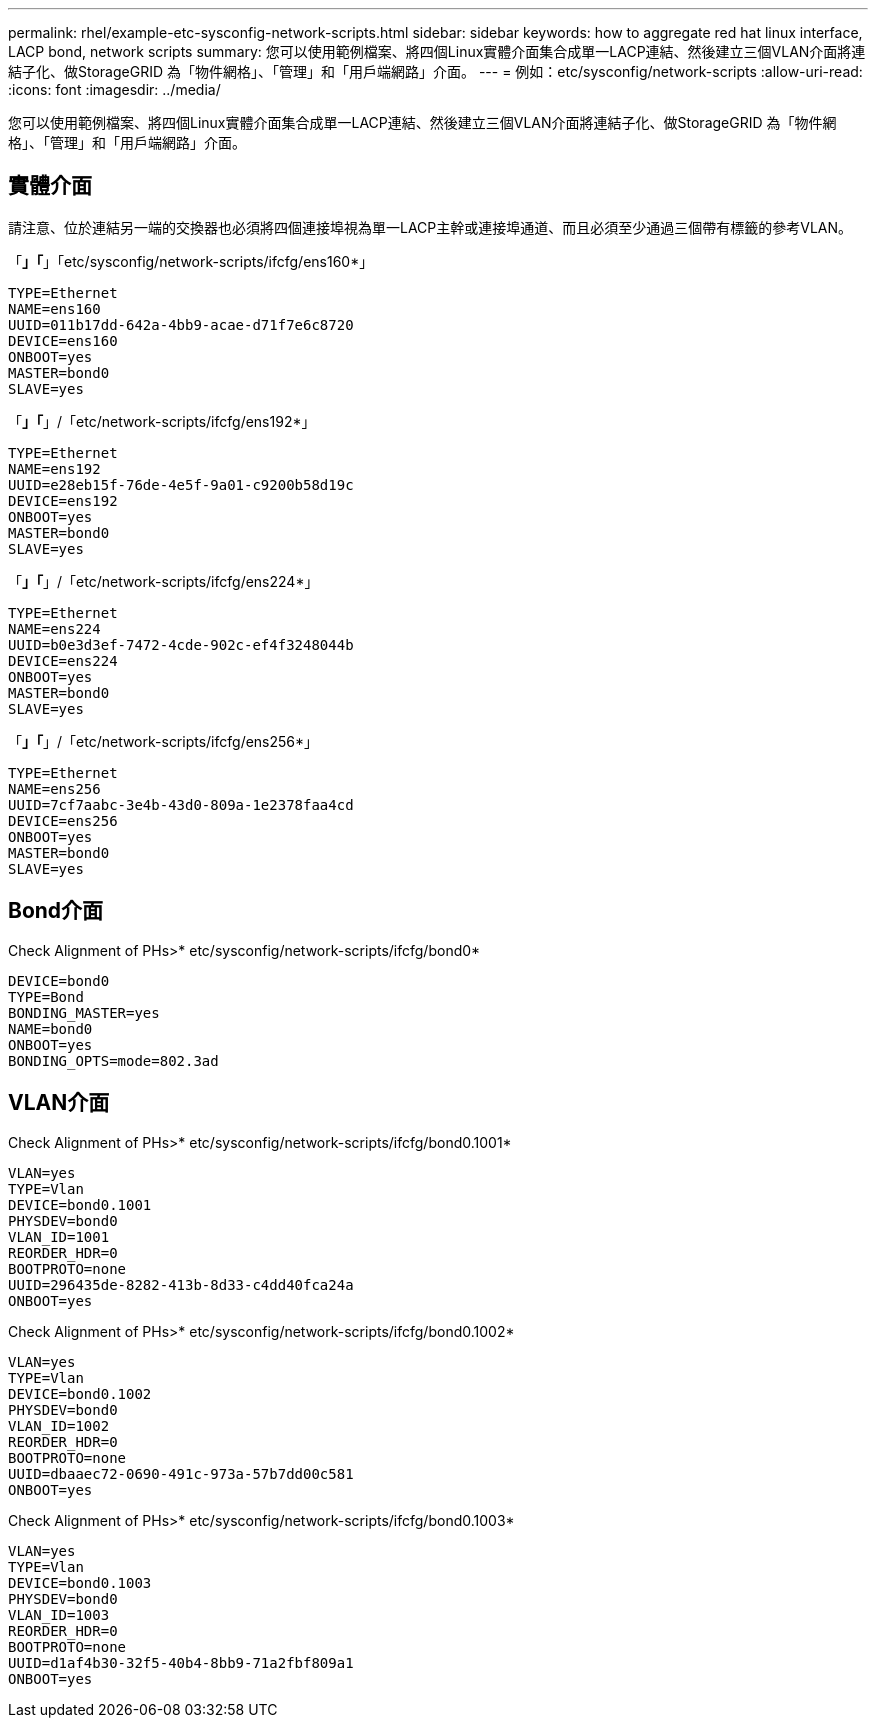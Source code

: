 ---
permalink: rhel/example-etc-sysconfig-network-scripts.html 
sidebar: sidebar 
keywords: how to aggregate red hat linux interface, LACP bond, network scripts 
summary: 您可以使用範例檔案、將四個Linux實體介面集合成單一LACP連結、然後建立三個VLAN介面將連結子化、做StorageGRID 為「物件網格」、「管理」和「用戶端網路」介面。 
---
= 例如：etc/sysconfig/network-scripts
:allow-uri-read: 
:icons: font
:imagesdir: ../media/


[role="lead"]
您可以使用範例檔案、將四個Linux實體介面集合成單一LACP連結、然後建立三個VLAN介面將連結子化、做StorageGRID 為「物件網格」、「管理」和「用戶端網路」介面。



== 實體介面

請注意、位於連結另一端的交換器也必須將四個連接埠視為單一LACP主幹或連接埠通道、而且必須至少通過三個帶有標籤的參考VLAN。

「*」「*」「etc/sysconfig/network-scripts/ifcfg/ens160*」

[listing]
----
TYPE=Ethernet
NAME=ens160
UUID=011b17dd-642a-4bb9-acae-d71f7e6c8720
DEVICE=ens160
ONBOOT=yes
MASTER=bond0
SLAVE=yes
----
「*」「*」/「etc/network-scripts/ifcfg/ens192*」

[listing]
----
TYPE=Ethernet
NAME=ens192
UUID=e28eb15f-76de-4e5f-9a01-c9200b58d19c
DEVICE=ens192
ONBOOT=yes
MASTER=bond0
SLAVE=yes
----
「*」「*」/「etc/network-scripts/ifcfg/ens224*」

[listing]
----
TYPE=Ethernet
NAME=ens224
UUID=b0e3d3ef-7472-4cde-902c-ef4f3248044b
DEVICE=ens224
ONBOOT=yes
MASTER=bond0
SLAVE=yes
----
「*」「*」/「etc/network-scripts/ifcfg/ens256*」

[listing]
----
TYPE=Ethernet
NAME=ens256
UUID=7cf7aabc-3e4b-43d0-809a-1e2378faa4cd
DEVICE=ens256
ONBOOT=yes
MASTER=bond0
SLAVE=yes
----


== Bond介面

Check Alignment of PHs>* etc/sysconfig/network-scripts/ifcfg/bond0*

[listing]
----
DEVICE=bond0
TYPE=Bond
BONDING_MASTER=yes
NAME=bond0
ONBOOT=yes
BONDING_OPTS=mode=802.3ad
----


== VLAN介面

Check Alignment of PHs>* etc/sysconfig/network-scripts/ifcfg/bond0.1001*

[listing]
----
VLAN=yes
TYPE=Vlan
DEVICE=bond0.1001
PHYSDEV=bond0
VLAN_ID=1001
REORDER_HDR=0
BOOTPROTO=none
UUID=296435de-8282-413b-8d33-c4dd40fca24a
ONBOOT=yes
----
Check Alignment of PHs>* etc/sysconfig/network-scripts/ifcfg/bond0.1002*

[listing]
----
VLAN=yes
TYPE=Vlan
DEVICE=bond0.1002
PHYSDEV=bond0
VLAN_ID=1002
REORDER_HDR=0
BOOTPROTO=none
UUID=dbaaec72-0690-491c-973a-57b7dd00c581
ONBOOT=yes
----
Check Alignment of PHs>* etc/sysconfig/network-scripts/ifcfg/bond0.1003*

[listing]
----
VLAN=yes
TYPE=Vlan
DEVICE=bond0.1003
PHYSDEV=bond0
VLAN_ID=1003
REORDER_HDR=0
BOOTPROTO=none
UUID=d1af4b30-32f5-40b4-8bb9-71a2fbf809a1
ONBOOT=yes
----